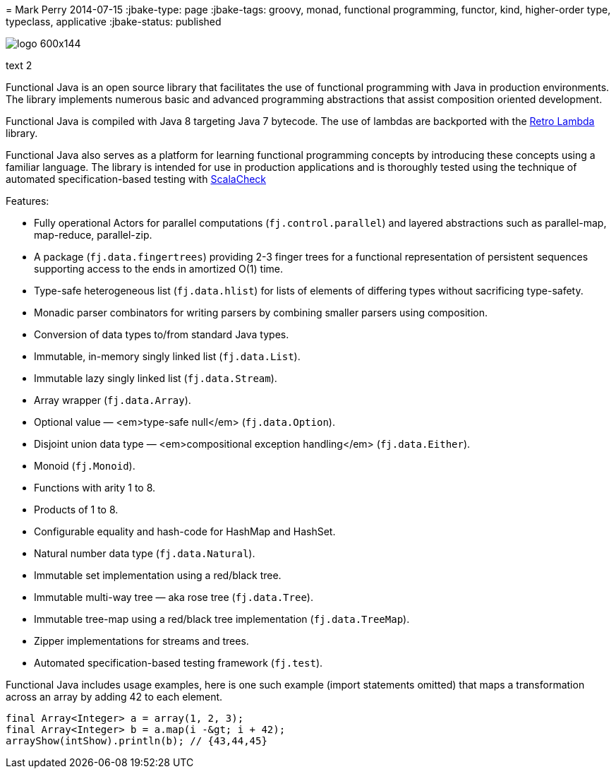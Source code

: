 =
Mark Perry
2014-07-15
:jbake-type: page
:jbake-tags: groovy, monad, functional programming, functor, kind, higher-order type, typeclass, applicative
:jbake-status: published

image::/img/logo-600x144.png[]

text 2

Functional Java is an open source library that facilitates the use of functional programming with Java in production environments.  The library implements numerous basic and advanced programming abstractions that assist composition oriented development.

Functional Java is compiled with Java 8 targeting Java 7 bytecode.  The use of lambdas are backported with the https://github.com/orfjackal/retrolambda[Retro Lambda] library.

Functional Java also serves as a platform for learning functional programming concepts by introducing these concepts using a familiar language. The library is intended for use in production applications and is thoroughly tested using the technique of automated specification-based testing with http://www.scalacheck.org[ScalaCheck]

Features:

* Fully operational Actors for parallel computations (`fj.control.parallel`) and layered abstractions such as parallel-map, map-reduce, parallel-zip.
* A package (`fj.data.fingertrees`) providing 2-3 finger trees for a functional representation of persistent sequences supporting access to the ends in amortized O(1) time.
* Type-safe heterogeneous list (`fj.data.hlist`) for lists of elements of differing types without sacrificing type-safety.
* Monadic parser combinators for writing parsers by combining smaller parsers using composition.
* Conversion of data types to/from standard Java types.
* Immutable, in-memory singly linked list (`fj.data.List`).
* Immutable lazy singly linked list (`fj.data.Stream`).
* Array wrapper (`fj.data.Array`).
* Optional value &mdash; <em>type-safe null</em> (`fj.data.Option`).
* Disjoint union data type &mdash; <em>compositional exception handling</em> (`fj.data.Either`).
* Monoid (`fj.Monoid`).
* Functions with arity 1 to 8.
* Products of 1 to 8.
* Configurable equality and hash-code for HashMap and HashSet.
* Natural number data type (`fj.data.Natural`).
* Immutable set implementation using a red/black tree.
* Immutable multi-way tree &mdash; aka rose tree (`fj.data.Tree`).
* Immutable tree-map using a red/black tree implementation (`fj.data.TreeMap`).
* Zipper implementations for streams and trees.
* Automated specification-based testing framework (`fj.test`).

Functional Java includes usage examples, here is one such example (import statements omitted) that maps a transformation across an array by adding 42 to each element.


[source,groovy,numbered]
----
final Array<Integer> a = array(1, 2, 3);
final Array<Integer> b = a.map(i -&gt; i + 42);
arrayShow(intShow).println(b); // {43,44,45}
----


